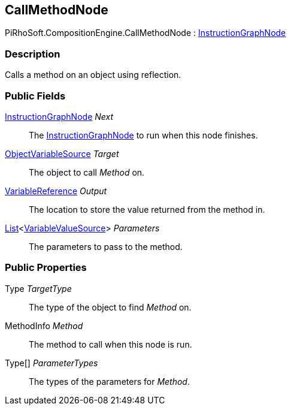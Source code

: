 [#reference/call-method-node]

## CallMethodNode

PiRhoSoft.CompositionEngine.CallMethodNode : <<reference/instruction-graph-node.html,InstructionGraphNode>>

### Description

Calls a method on an object using reflection.

### Public Fields

<<reference/instruction-graph-node.html,InstructionGraphNode>> _Next_::

The <<reference/instruction-graph-node.html,InstructionGraphNode>> to run when this node finishes.

<<reference/object-variable-source.html,ObjectVariableSource>> _Target_::

The object to call _Method_ on.

<<reference/variable-reference.html,VariableReference>> _Output_::

The location to store the value returned from the method in.

https://docs.microsoft.com/en-us/dotnet/api/System.Collections.Generic.List-1[List^]<<<reference/variable-value-source.html,VariableValueSource>>> _Parameters_::

The parameters to pass to the method.

### Public Properties

Type _TargetType_::

The type of the object to find _Method_ on.

MethodInfo _Method_::

The method to call when this node is run.

Type[] _ParameterTypes_::

The types of the parameters for _Method_.

ifdef::backend-multipage_html5[]
<<manual/call-method-node.html,Manual>>
endif::[]